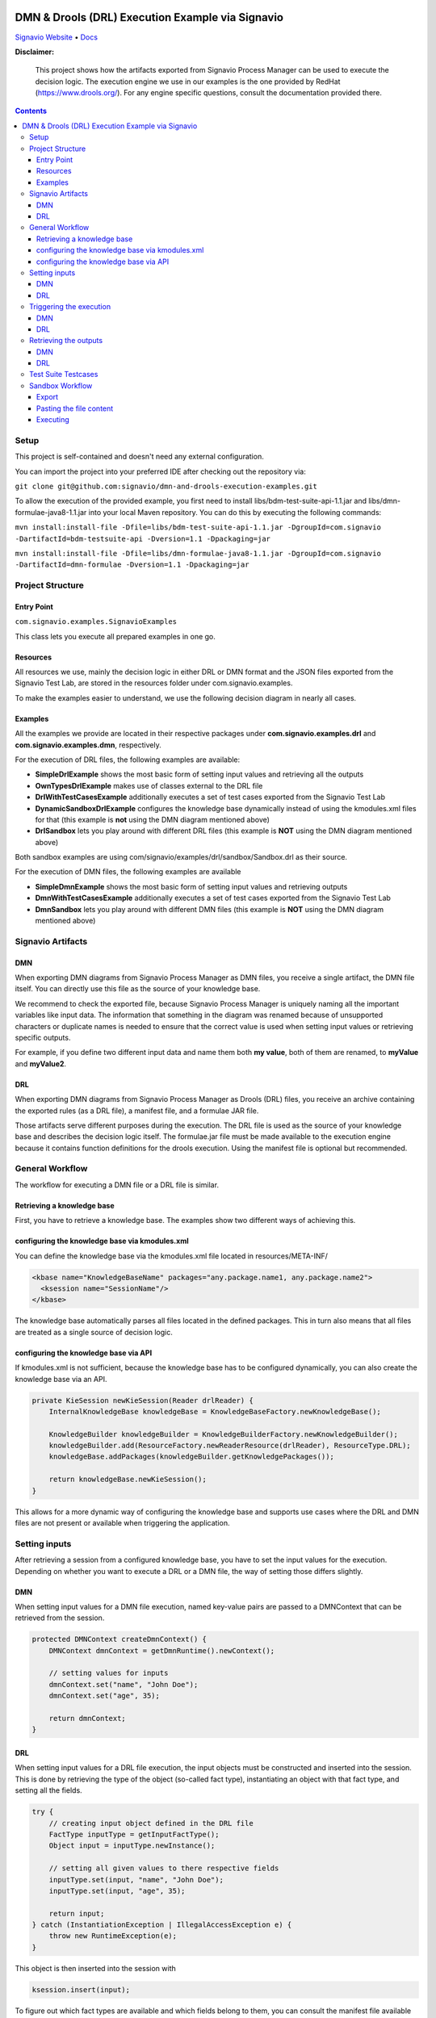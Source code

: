 |Header|

======
DMN & Drools (DRL) Execution Example via Signavio
======

`Signavio Website <https://signavio.com>`_
• `Docs <https://docs.signavio.com/>`_

|Build|


**Disclaimer:**

  This project shows how the artifacts exported from Signavio Process Manager can be used to execute the decision logic.
  The execution engine we use in our examples is the one provided by RedHat (https://www.drools.org/).
  For any engine specific questions, consult the documentation provided there.



.. contents:: **Contents**
  :backlinks: none

Setup
======
This project is self-contained and doesn't need any external configuration.

You can import the project into your preferred IDE after checking out the repository via:

``git clone git@github.com:signavio/dmn-and-drools-execution-examples.git``

To allow the execution of the provided example, you first need to install libs/bdm-test-suite-api-1.1.jar and
libs/dmn-formulae-java8-1.1.jar into your local Maven repository. You can do this by executing the following commands:

``mvn install:install-file -Dfile=libs/bdm-test-suite-api-1.1.jar -DgroupId=com.signavio -DartifactId=bdm-testsuite-api -Dversion=1.1 -Dpackaging=jar``

``mvn install:install-file -Dfile=libs/dmn-formulae-java8-1.1.jar -DgroupId=com.signavio -DartifactId=dmn-formulae -Dversion=1.1 -Dpackaging=jar``

Project Structure
=================
Entry Point
------------

``com.signavio.examples.SignavioExamples``

This class lets you execute all prepared examples in one go.

Resources
----------

All resources we use, mainly the decision logic in either DRL or DMN format and
the JSON files exported from the Signavio Test Lab, are stored in the resources folder under com.signavio.examples.

To make the examples easier to understand, we use the following decision diagram in nearly all cases.

|DRG|
|DL|

Examples
--------

All the examples we provide are located in their respective packages under
**com.signavio.examples.drl** and **com.signavio.examples.dmn**, respectively.

For the execution of DRL files, the following examples are available:

* **SimpleDrlExample** shows the most basic form of setting input values and retrieving all the outputs

* **OwnTypesDrlExample** makes use of classes external to the DRL file

* **DrlWithTestCasesExample** additionally executes a set of test cases exported from the Signavio Test Lab

* **DynamicSandboxDrlExample** configures the knowledge base dynamically instead of using the kmodules.xml files for that (this example is **not** using the DMN diagram mentioned above)

* **DrlSandbox** lets you play around with different DRL files (this example is **NOT** using the DMN diagram mentioned above)

Both sandbox examples are using com/signavio/examples/drl/sandbox/Sandbox.drl as their source.

For the execution of DMN files, the following examples are available

* **SimpleDmnExample** shows the most basic form of setting input values and retrieving outputs

* **DmnWithTestCasesExample** additionally executes a set of test cases exported from the Signavio Test Lab

* **DmnSandbox** lets you play around with different DMN files (this example is **NOT** using the DMN diagram mentioned above)

Signavio Artifacts
==================
DMN
-----
When exporting DMN diagrams from Signavio Process Manager as DMN files, you receive a single artifact,
the DMN file itself.
You can directly use this file as the source of your knowledge base.

We recommend to check the exported file, because Signavio Process Manager is uniquely naming all the important variables like input data. The information that something in the diagram was renamed because of unsupported
characters or duplicate names is needed to ensure that the
correct value is used when setting input values or retrieving specific outputs.

For example, if you define two different input data and name them both **my value**, both of them are renamed,
to **myValue** and **myValue2**.

DRL
-----
When exporting DMN diagrams from Signavio Process Manager as Drools (DRL) files, you receive an archive containing the
exported rules (as a DRL file), a manifest file, and a formulae JAR file.

Those artifacts serve different purposes during the execution. The DRL file is used as the source of your knowledge base and describes the decision logic itself. The formulae.jar file must be made available to the execution engine
because it contains function definitions for the drools execution. Using the manifest file is optional but recommended.

General Workflow
=================
The workflow for executing a DMN file or a DRL file is similar.

Retrieving a knowledge base
----------------------------
First, you have to retrieve a knowledge base. The examples show two different ways of achieving this.

configuring the knowledge base via kmodules.xml
-----------------------------------------------
You can define the knowledge base via the kmodules.xml file located in resources/META-INF/

.. code-block:: xml

  <kbase name="KnowledgeBaseName" packages="any.package.name1, any.package.name2">
    <ksession name="SessionName"/>
  </kbase>

The knowledge base automatically parses all files located in the defined packages. This in turn also means that all
files are treated as a single source of decision logic.

configuring the knowledge base via API
--------------------------------------
If kmodules.xml is not sufficient, because the knowledge base has to be configured dynamically, you can also
create the knowledge base via an API.



.. code-block:: java

  private KieSession newKieSession(Reader drlReader) {
      InternalKnowledgeBase knowledgeBase = KnowledgeBaseFactory.newKnowledgeBase();

      KnowledgeBuilder knowledgeBuilder = KnowledgeBuilderFactory.newKnowledgeBuilder();
      knowledgeBuilder.add(ResourceFactory.newReaderResource(drlReader), ResourceType.DRL);
      knowledgeBase.addPackages(knowledgeBuilder.getKnowledgePackages());

      return knowledgeBase.newKieSession();
  }

This allows for a more dynamic way of configuring the knowledge base and supports use cases where the DRL and DMN
files are not present or available when triggering the application.

Setting inputs
==============
After retrieving a session from a configured knowledge base, you have to set the input values for the execution.
Depending on whether you want to execute a DRL or a DMN file, the way of setting those differs slightly.

DMN
-----
When setting input values for a DMN file execution, named key-value pairs are passed to a DMNContext that can be retrieved from the session.

.. code-block:: java

  protected DMNContext createDmnContext() {
      DMNContext dmnContext = getDmnRuntime().newContext();

      // setting values for inputs
      dmnContext.set("name", "John Doe");
      dmnContext.set("age", 35);

      return dmnContext;
  }

DRL
-----

When setting input values for a DRL file execution, the input objects must be constructed and inserted into the session.
This is done by retrieving the type of the object (so-called fact type), instantiating an object with that fact type, and setting
all the fields.

.. code-block:: java

  try {
      // creating input object defined in the DRL file
      FactType inputType = getInputFactType();
      Object input = inputType.newInstance();

      // setting all given values to there respective fields
      inputType.set(input, "name", "John Doe");
      inputType.set(input, "age", 35);

      return input;
  } catch (InstantiationException | IllegalAccessException e) {
      throw new RuntimeException(e);
  }

This object is then inserted into the session with

.. code-block:: java

  ksession.insert(input);

To figure out which fact types are available and which fields belong to them, you can consult the manifest file
available inside the exported archive.

Triggering the execution
========================
In both cases, triggering the actual execution is simple.

DMN
------
For a DMN file, you trigger the execution with

.. code-block:: java

  getDmnRuntime().evaluateAll(model, dmnContext);

providing the model you want to evaluate (available in the session) and the previously created context (input values).

DRL
------
For a DRL file, you trigger the execution with

.. code-block:: java

  ksession.fireAllRules();

because all inputs are already set in the session.

Retrieving the outputs
=====================
After the execution has finished, the next step is to retrieve the produced output values.

DMN
-----
The evaluation of the decision logic mentioned above already returns the result.

.. code-block:: java

  DMNResult result = getDmnRuntime().evaluateAll(model, dmnContext);

This result can then be used to retrieve the actual output values.
Important to note is that this result also contains the intermediate results of all decisions.

DRL
-----
For a DRL file, the execution does not automatically return the result. To get access to the result, you can
retrieve all the available objects from the session.

.. code-block:: java

  ksession.getObjects();

The session also provides some methods to filter for specific
types of objects.

Test Suite Testcases
=====================
Signavio Process Manager can export test cases defined in the Signavio Test Suite.
The exported JSON representation of the test case looks like the one provided in
resources/com/signavio/examples/dmn/simple/Simple-TestLab.json.
Those files contain several input definitions that can be used to figure out which inputs to set

.. code-block:: json

  "inputParameterDefinitions": [
    {
      "id": "cb7e33e39ee644da9a4bb48b1cc74e65/sid-D7DF30A5-56A7-4043-86FC-EF3595C49355",
      "shapeId": "sid-D7DF30A5-56A7-4043-86FC-EF3595C49355",
      "diagramId": "cb7e33e39ee644da9a4bb48b1cc74e65",
      "modelName": "Simple",
      "requirementName": "Customer Years"
    },
    {
      "id": "cb7e33e39ee644da9a4bb48b1cc74e65/sid-CE8F3937-3DA2-41AB-AF9C-B7F301C6D8E4",
      "shapeId": "sid-CE8F3937-3DA2-41AB-AF9C-B7F301C6D8E4",
      "diagramId": "cb7e33e39ee644da9a4bb48b1cc74e65",
      "modelName": "Simple",
      "requirementName": "Customer Level"
    }
  ]

They also contain some output definitions in the same format. The IDs provided in the file can be used to find the
corresponding input in the DMN and DRL files.
For example

.. code-block:: xml

  <inputData name="customerLevel" sigExt:shapeId="sid-CE8F3937-3DA2-41AB-AF9C-B7F301C6D8E4" sigExt:diagramId="cb7e33e39ee644da9a4bb48b1cc74e65">


Additionally, those files contain several test cases with their respective input values and the expected outputs.
The order of those values is the same as in the input definitions, this means the first defined input value corresponds
to the first defined input definition.

.. code-block:: json

  "testCases": [
    {
      "inputValues": [
        {
          "type": "number",
          "value": 0
        },
        {
          "type": "enumeration",
          "value": "0",
          "name": "None"
        }
      ],
      "expectedValues": [
        {
          "type": "number",
          "value": 0
        }
      ]
    }
  ]

In our examples, we use the ``bdm-test-suite-api`` library to handle the JSON files.

Sandbox Workflow
===============
The sandbox is available to get a quick feedback loop in case you want to try out specific DRL or DMN files.

Export
------
To get it running, first export the desired DMN model as a Drools (DRL) or DMN file in
Signavio Process Manager.

Pasting the file content
------------------------
Next, copy the content of the exported file into the already available
``com/signavio/examples/drl/sandbox/Sandbox.drl`` file (for DRL files) or
``com/signavio/examples/dmn/sandbox/Sandbox.dmn`` file (for DMN files).
To execute a DRL file, the exported artifacts package definition does not match the one needed in
this example project, you have to manually adjust the package in the DRL file to

.. code-block:: java

  package com.signavio.examples.drl.sandbox

Executing
----------
Open either com.signavio.examples.drl.DrlSandbox or com.signavio.examples.drl.DmnSandbox and adjust the inputs to the
ones needed in your example.
Afterwards, you can trigger the SignavioExamples.java to run all examples (including the sandbox).

.. |Build| image:: https://github.com/signavio/dmn-and-drools-execution-examples/workflows/Java%20CI%20with%20Maven/badge.svg
   :target: https://github.com/signavio/dmn-and-drools-execution-examples/actions?query=workflow%3A%22Java+CI+with+Maven%22
   :alt: build_pipleine_with_maven

.. |DRG| image:: https://github.com/signavio/dmn-and-drools-execution-examples/raw/master/img/Simple.svg
   :alt: simple_decision_relation_graph

.. |DL| image:: https://github.com/signavio/dmn-and-drools-execution-examples/raw/master/img/DecisionLogic.PNG
   :target: https://github.com/signavio/dmn-and-drools-execution-examples/actions?query=workflow%3A%22Java+CI+with+Maven%22
   :alt: decision_logic

.. |Header| image:: https://www.signavio.com/wp-content/uploads/2019/09/product-pages-illustrations-suite-1-1.png
   :alt: header
